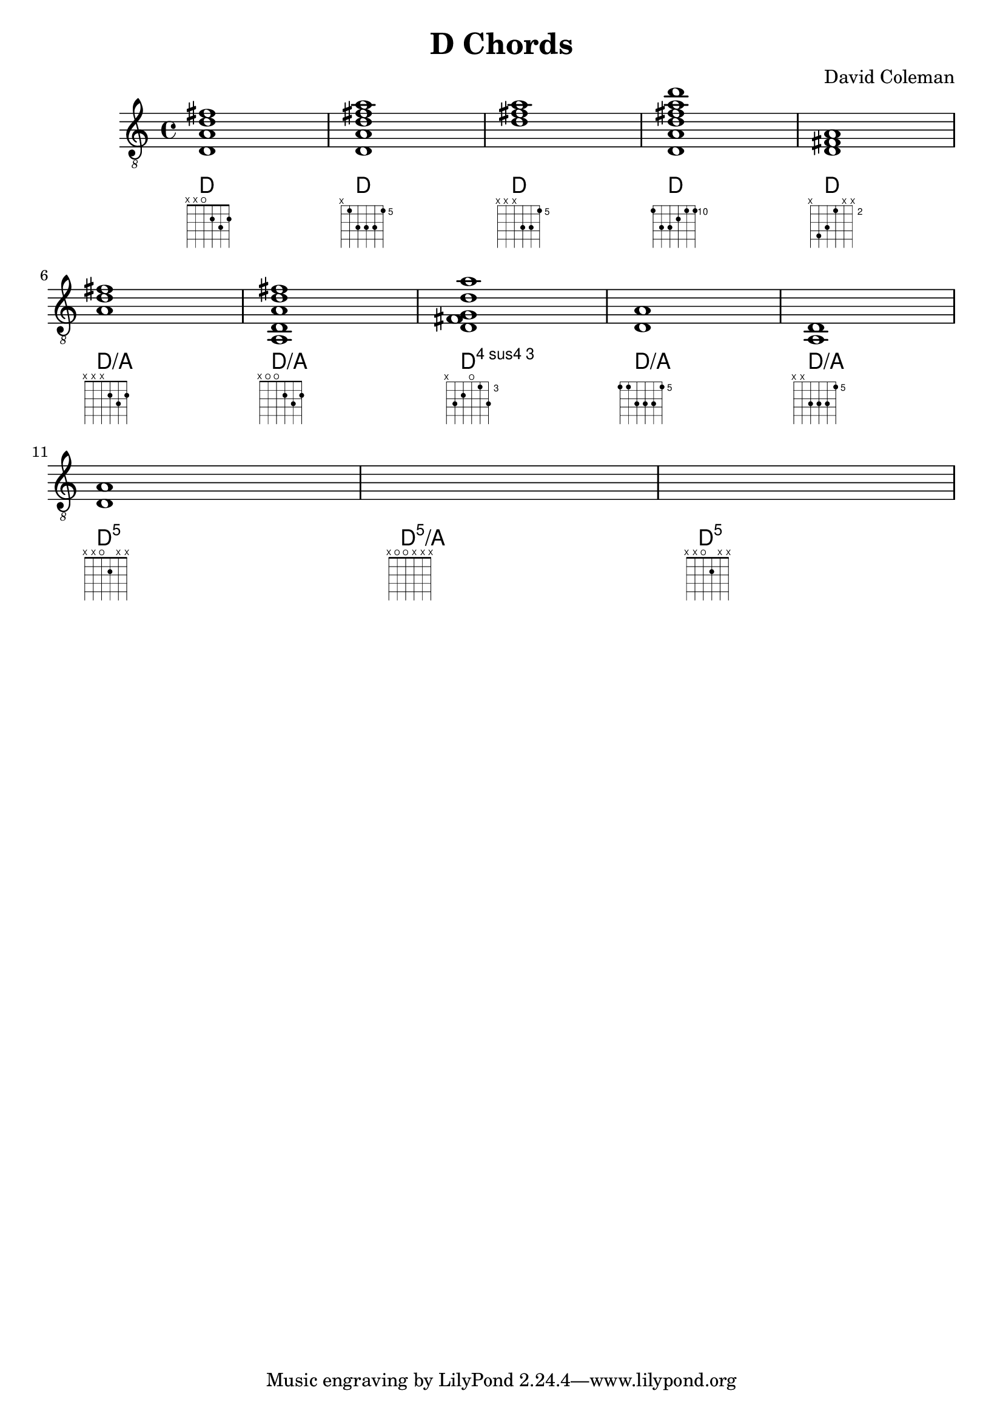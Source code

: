 \version "2.22.1"
\header {
  title = "D Chords"
  composer = "David Coleman"
}

%% Relevant ly docs:
%%  https://lilypond.org/doc/v2.21/Documentation/snippets/fretted-strings
%%  https://lilypond.org/doc/v2.22/Documentation/notation/common-notation-for-fretted-strings
%%  https://lilypond.org/doc/v2.22/Documentation/notation/instrument-specific-markup
%%  https://lilypond.org/doc/v2.22/Documentation/notation/displaying-chords
%%  https://lilypond.org/doc/v2.22/Documentation/notation/layout-properties - shows all properties for fret-diagram-details
%% https://lilypond.org/doc/v2.22/Documentation/snippets/tweaks-and-overrides?msclkid=5fbda3f1b82211ecbed3357f1c53e931#tweaks-and-overrides-customizing-fretboard-fret-diagrams

%% (fret-label-vertical-offset . -0.3) moves the fret number up & down, -0.3 puts it center of the fret
  \new Staff {
    \clef "treble_8"
<<
   \new ChordNames {
    \chordmode {
      d1 d d d d \break d/a d/a d:4  d/a  d/a \break  d:5 d:5/a d:5
    }
  }

    \new Voice {
    <d a d' fis'>1 | <d a d' fis' a'>1 | <d' fis' a'> | <d a d' fis' a' d''> | <d fis a> | <a d' fis'> | <a, d a d' fis'>1 | <d fis g d' a'> | <d a> | <a, d> | <d a> |
  }
    \new FretBoards {

    \override FretBoard.fret-diagram-details.number-type = #'arabic
    \override FretBoard.fret-diagram-details.barre-type = #'straight
    \override FretBoard.fret-diagram-details.fret-label-vertical-offset = #'-0.3

    %% D major, 1st position
    <d a d' fis'>1^\markup {
        \fret-diagram-terse "x;x;o;2;3;2;"
    }

    %% D, barred on fifth fret, A shape 5th string root barre chord
    <d a d' fis' a'>1^\markup {
        \fret-diagram "c:1-5-5;6-x;5-5;4-7;3-7;2-7;1-5;"
        }

    %<d a d' fis' a'>1^\markup {
    %    \override #'(fret-diagram-details . (
    %                 (number-type . arabic)
    %                 (barre-type . straight)
    %                 (fret-label-vertical-offset . -0.3))) {
    %    \fret-diagram "c:1-5-5;6-x;5-5;4-7;3-7;2-7;1-5;"
    %    }
    %}

    %% D, 3 note chord at the fifth fret
    <d' fis' a'>1^\markup {
        \override #'(fret-diagram-details . (
                     (number-type . arabic)
                     (barre-type . straight)
                     (fret-label-vertical-offset . -0.3))) {
        \fret-diagram "6-x;5-x;4-x;3-7;2-7;1-5;"
        }
    }
    %% D, barred on 10th fret, E shape 6th string root barre chord
    <d a d' fis' a' d''>1^\markup {
        \override #'(fret-diagram-details . (
                    (number-type . arabic)
                    (barre-type . straight)
                    (fret-label-vertical-offset . -0.3))) {
        \fret-diagram-verbose #'((place-fret 6 10)
                                (place-fret 5 12)
                                (place-fret 4 12)
                                (place-fret 3 11)
                                (place-fret 2 10)
                                (place-fret 1 10)
                                (barre 6 1 10))
        }
    }

    %% D, 3 note chord at the 10th fret
    <d fis a>1^\markup {
        \override #'(fret-diagram-details . (
                     (number-type . arabic)
                     (barre-type . straight)
                     (fret-label-vertical-offset . -0.3))) {
        \fret-diagram "6-10;5-9;4-7;3-x;2-x;1-x;"
        }
    }

    %% D/A, 3 string chord
    <a d' fis'>1^\markup {
        \override #'(fret-diagram-details . (
                     (number-type . arabic)
                     (barre-type . straight))) {
        \fret-diagram "6-x;5-x;4-x;3-2;2-3;1-2;"
        }
    }

    %% D/A, 5 string chord
    <a, d a d' fis'>1^\markup {
        \override #'(fret-diagram-details . (
                     (number-type . arabic)
                     (barre-type . straight))) {
        \fret-diagram "6-x;5-o;4-o;3-2;2-3;1-2;"
        }
    }

    %% Dadd4, 5 string chord
    <d fis g d' a'>1^\markup {
        \override #'(fret-diagram-details . (
                     (number-type . arabic)
                     (barre-type . straight)
                     (fret-label-vertical-offset . -0.3))) {
        \fret-diagram "6-x;5-5;4-4;3-o;2-3;1-5;"
        }
    }

    %% D/A, barred on 5th fret
    <a, d a d' fis' a'>1^\markup {
        \override #'(fret-diagram-details . (
                     (number-type . arabic)
                     (barre-type . straight)
                     (fret-label-vertical-offset . -0.3))) {
        \fret-diagram-terse "5-(;5;7;7;7;5-);"
        }
    }

    %% D/A, 4 note chord at the 5th fret
    <a d' fis' a'>1^\markup {
        \override #'(fret-diagram-details . (
                     (number-type . arabic)
                     (barre-type . straight)
                     (fret-label-vertical-offset . -0.3))) {
        \fret-diagram "6-x;5-x;4-7;3-7;2-7;1-5;"
        }
    }

    %% D5 power chord, 5th string
    <d a>1^\markup {
        \override #'(fret-diagram-details . (
                    (number-type . arabic)
                    (fret-label-vertical-offset . -0.3))) {
        \fret-diagram "6-x;5-5;4-7;3-x;2-x;1-x"
        }
    }

    %% D5 power chord, 6th string
    <a, d>1^\markup {
        \override #'(fret-diagram-details . (
                    (number-type . arabic)
                    (fret-label-vertical-offset . -0.3))) {
        \fret-diagram "6-10;5-o;4-x;3-x;2-x;1-x"
        }
    }

    %% D5 power chord, 6th string
    <d a>1^\markup {
        \override #'(fret-diagram-details . (
                    (number-type . arabic)
                    (fret-label-vertical-offset . -0.3))) {
        \fret-diagram "6-10;5-12;4-x;3-x;2-x;1-x"
        }
    }
    

 }


>>
  }
 
